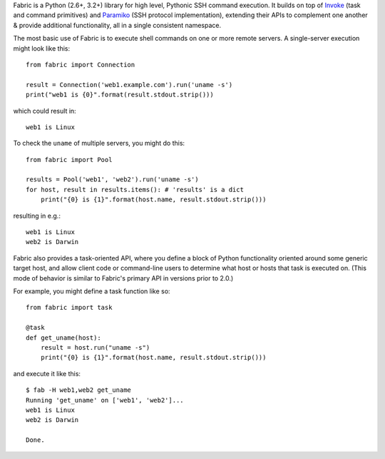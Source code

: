 Fabric is a Python (2.6+, 3.2+) library for high level, Pythonic SSH command
execution. It builds on top of `Invoke <http://pyinvoke.org>`_ (task and
command primitives) and `Paramiko <http://paramiko.org>`_ (SSH protocol
implementation), extending their APIs to complement one another & provide
additional functionality, all in a single consistent namespace.

The most basic use of Fabric is to execute shell commands on one or more remote
servers. A single-server execution might look like this::

    from fabric import Connection

    result = Connection('web1.example.com').run('uname -s')
    print("web1 is {0}".format(result.stdout.strip()))

which could result in::

    web1 is Linux

To check the ``uname`` of multiple servers, you might do this::

    from fabric import Pool

    results = Pool('web1', 'web2').run('uname -s')
    for host, result in results.items(): # 'results' is a dict
        print("{0} is {1}".format(host.name, result.stdout.strip()))

resulting in e.g.::

    web1 is Linux
    web2 is Darwin

Fabric also provides a task-oriented API, where you define a block of Python
functionality oriented around some generic target host, and allow client code
or command-line users to determine what host or hosts that task is executed on.
(This mode of behavior is similar to Fabric's primary API in versions prior to
2.0.)

For example, you might define a task function like so::

    from fabric import task

    @task
    def get_uname(host):
        result = host.run("uname -s")
        print("{0} is {1}".format(host.name, result.stdout.strip()))

and execute it like this::

    $ fab -H web1,web2 get_uname
    Running 'get_uname' on ['web1', 'web2']...
    web1 is Linux
    web2 is Darwin

    Done.
